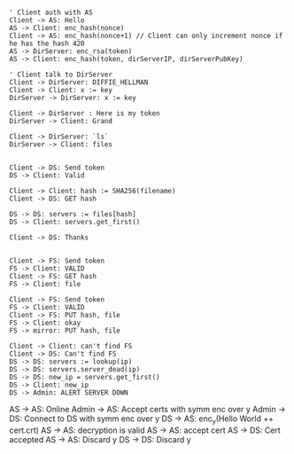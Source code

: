 

#+BEGIN_SRC plantuml :file security.png

' Client auth with AS
Client -> AS: Hello
AS -> Client: enc_hash(nonce)
Client -> AS: enc_hash(nonce+1) // Client can only increment nonce if he has the hash 420
AS -> DirServer: enc_rsa(token)
AS -> Client: enc_hash(token, dirServerIP, dirServerPubKey) 

' Client talk to DirServer
Client -> DirServer: DIFFIE_HELLMAN
Client -> Client: x := key
DirServer -> DirServer: x := key

Client -> DirServer : Here is my token
DirServer -> Client: Grand

Client -> DirServer: `ls`
DirServer -> Client: files

#+END_SRC

#+RESULTS:
[[file:security.png]]




#+BEGIN_SRC plantuml :file find_file_server.png
Client -> DS: Send token
DS -> Client: Valid

Client -> Client: hash := SHA256(filename)
Client -> DS: GET hash

DS -> DS: servers := files[hash]
DS -> Client: servers.get_first() 

Client -> DS: Thanks

#+END_SRC
#+RESULTS:
[[file:read_write.png]]


#+BEGIN_SRC plantuml :file get_file.png
Client -> FS: Send token
FS -> Client: VALID
Client -> FS: GET hash
FS -> Client: file
#+END_SRC
#+RESULTS:
[[file:get_file.png]]


#+BEGIN_SRC plantuml :file put_file.png
Client -> FS: Send token
FS -> Client: VALID
Client -> FS: PUT hash, file
FS -> Client: okay
FS -> mirror: PUT hash, file
#+END_SRC
#+RESULTS:
[[file:put_file.png]]

#+BEGIN_SRC plantuml :file file_server_dies.png
Client -> Client: can't find FS
Client -> DS: Can't find FS
DS -> DS: servers := lookup(ip)
DS -> DS: servers.server_dead(ip)
DS -> DS: new_ip = servers.get_first()
DS -> Client: new_ip
DS -> Admin: ALERT SERVER DOWN
#+END_SRC
#+RESULTS:
[[file:file_server_dies.png]]
#+BRING_SRC plantuml :file certificate_propagation.png
AS -> AS: Online
Admin -> AS: Accept certs with symm enc over y
Admin -> DS: Connect to DS with symm enc over y
DS -> AS: enc_y(Hello World ++ cert.crt)
AS -> AS: decryption is valid
AS -> AS: accept cert
AS -> DS: Cert accepted
AS -> AS: Discard y
DS -> DS: Discard y
#+END_SRC

